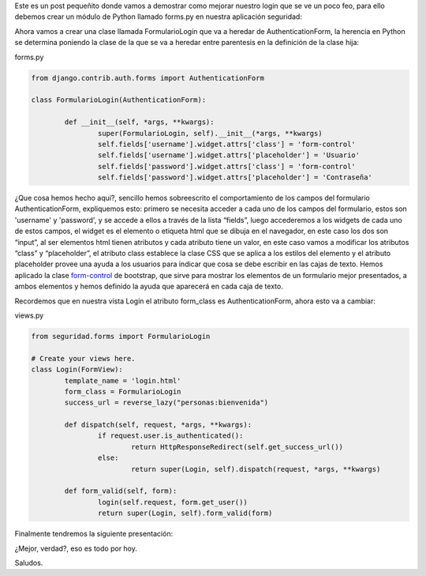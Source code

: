 .. title: Mejorando Nuestro Login
.. slug: mejorando-nuestro-login
.. date: 2016-04-28 20:50:59
.. tags: Círculo
.. description: 

Este es un post pequeñito donde vamos a demostrar como mejorar nuestro
login que se ve un poco feo, para ello debemos crear un módulo de
Python llamado forms.py en nuestra aplicación seguridad:

.. image:: /images/blog/forms.jpg

Ahora vamos a crear una clase llamada FormularioLogin que va a heredar
de AuthenticationForm, la herencia en Python se determina poniendo la
clase de la que se va a heredar entre parentesis en la definición de
la clase hija:

forms.py

.. code-block:: python

	from django.contrib.auth.forms import AuthenticationForm

	class FormularioLogin(AuthenticationForm):

		def __init__(self, *args, **kwargs):
			super(FormularioLogin, self).__init__(*args, **kwargs)
			self.fields['username'].widget.attrs['class'] = 'form-control'
			self.fields['username'].widget.attrs['placeholder'] = 'Usuario'
			self.fields['password'].widget.attrs['class'] = 'form-control'
			self.fields['password'].widget.attrs['placeholder'] = 'Contraseña'


¿Que cosa hemos hecho aquí?, sencillo hemos sobreescrito el
comportamiento de los campos del formulario AuthenticationForm,
expliquemos esto: primero se necesita acceder a cada uno de los campos
del formulario, estos son 'username' y 'password', y se accede a ellos
a través de la lista “fields”, luego accederemos a los widgets de cada
uno de estos campos, el widget es el elemento o etiqueta html que se
dibuja en el navegador, en este caso los dos son “input”, al ser
elementos html tienen atributos y cada atributo tiene un valor, en
este caso vamos a modificar los atributos “class” y “placeholder”, el
atributo class establece la clase CSS que se aplica a los estilos del
elemento y el atributo placeholder provee una ayuda a los usuarios
para indicar que cosa se debe escribir en las cajas de texto. Hemos
aplicado la clase `form-control`_ de bootstrap, que sirve para mostrar
los elementos de un formulario mejor presentados, a ambos elementos y
hemos definido la ayuda que aparecerá en cada caja de texto.

Recordemos que en nuestra vista Login el atributo form_class es
AuthenticationForm, ahora esto va a cambiar:

views.py

.. code-block:: python

	from seguridad.forms import FormularioLogin

	# Create your views here.
	class Login(FormView):
		template_name = 'login.html'
		form_class = FormularioLogin
		success_url = reverse_lazy("personas:bienvenida")

		def dispatch(self, request, *args, **kwargs):
			if request.user.is_authenticated():
				return HttpResponseRedirect(self.get_success_url())
			else:
				return super(Login, self).dispatch(request, *args, **kwargs)

		def form_valid(self, form):
			login(self.request, form.get_user())
			return super(Login, self).form_valid(form)


Finalmente tendremos la siguiente presentación:

.. image:: /images/blog/login_bonito.jpg

¿Mejor, verdad?, eso es todo por hoy.

Saludos.

.. _form-control: http://librosweb.es/libro/bootstrap_3/capitulo_5/campos_de_formulario.html



